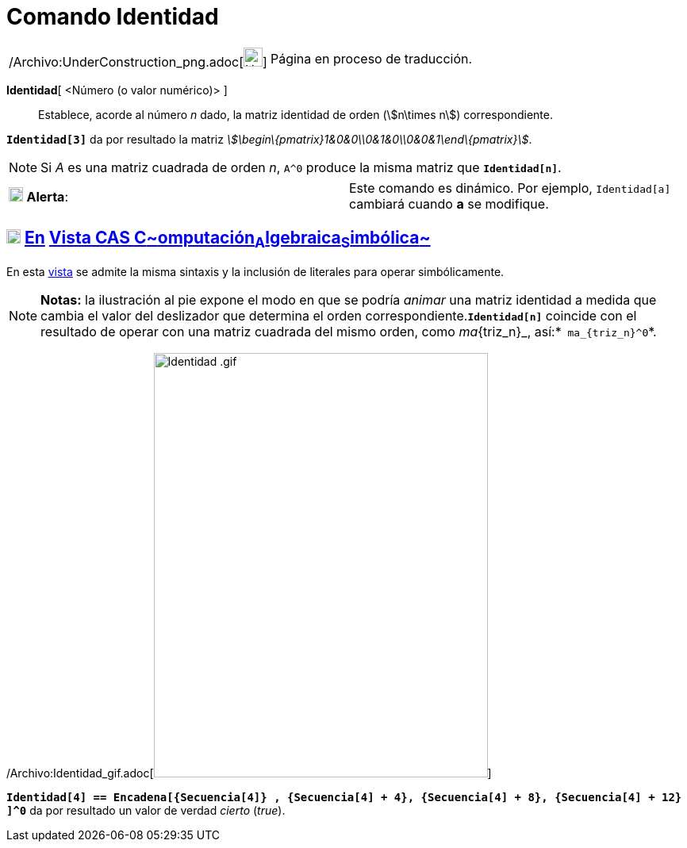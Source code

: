 = Comando Identidad
:page-en: commands/Identity_Command
ifdef::env-github[:imagesdir: /es/modules/ROOT/assets/images]

[width="100%",cols="50%,50%",]
|===
a|
/Archivo:UnderConstruction_png.adoc[image:24px-UnderConstruction.png[UnderConstruction.png,width=24,height=24]]

|Página en proceso de traducción.
|===

*Identidad*[ <Número (o valor numérico)> ]::
  Establece, acorde al número _n_ dado, la matriz identidad de orden (stem:[n\times n]) correspondiente.

[EXAMPLE]
====

*`++Identidad[3]++`* da por resultado la matriz _stem:[\begin\{pmatrix}1&0&0\\0&1&0\\0&0&1\end\{pmatrix}]_.

====

[NOTE]
====

Si _A_ es una matriz cuadrada de orden _n_, `++A^0++` produce la misma matriz que *`++Identidad[n]++`*.

====

[cols=",",]
|===
|image:18px-Attention.png[Alerta,title="Alerta",width=18,height=18] *Alerta*: |Este comando es dinámico. Por ejemplo,
`++Identidad[a]++` cambiará cuando *a* se modifique.
|===

== xref:/Vista_CAS.adoc[image:18px-Menu_view_cas.svg.png[Menu view cas.svg,width=18,height=18]] xref:/commands/Comandos_Exclusivos_CAS_(Cálculo_Avanzado).adoc[En] xref:/Vista_CAS.adoc[Vista CAS **C**~[.small]#omputación#~**A**~[.small]#lgebraica#~**S**~[.small]#imbólica#~]

En esta xref:/Vista_CAS.adoc[vista] se admite la misma sintaxis y la inclusión de literales para operar simbólicamente.

[NOTE]
====

*Notas:* la ilustración al pie expone el modo en que se podría _animar_ una matriz identidad a medida que cambia el
valor del deslizador que determina el orden correspondiente.*`++Identidad[n]++`* coincide con el resultado de operar con
una matriz cuadrada del mismo orden, como _ma_\{triz_n}_, así:*`++ ma_{triz_n}^0++`*.

====

/Archivo:Identidad_gif.adoc[image:Identidad_.gif[Identidad .gif,width=421,height=535]]

[EXAMPLE]
====

*`++Identidad[4] ==  Encadena[{Secuencia[4]} , {Secuencia[4] + 4}, {Secuencia[4] + 8}, {Secuencia[4] + 12} ]^0++`* da
por resultado un valor de verdad _cierto_ (_true_).

====
